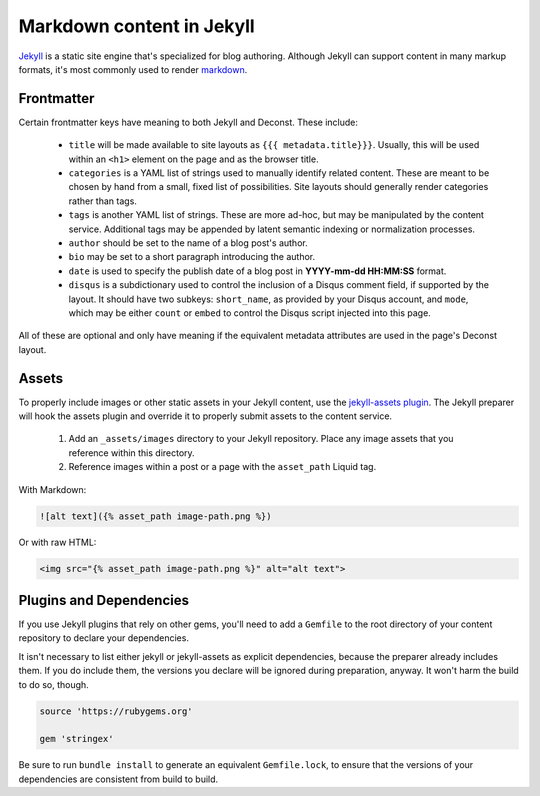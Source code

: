 Markdown content in Jekyll
==========================

`Jekyll <http://jekyllrb.com/>`_ is a static site engine that's
specialized for blog authoring. Although Jekyll can support content in
many markup formats, it's most commonly used to render `markdown
<http://daringfireball.net/projects/markdown/>`_.

Frontmatter
-----------

Certain frontmatter keys have meaning to both Jekyll and Deconst. These include:

 * ``title`` will be made available to site layouts as ``{{{
   metadata.title}}}``. Usually, this will be used within an ``<h1>``
   element on the page and as the browser title.

 * ``categories`` is a YAML list of strings used to manually identify related
   content. These are meant to be chosen by hand from a small, fixed list of
   possibilities. Site layouts should generally render categories rather than
   tags.

 * ``tags`` is another YAML list of strings. These are more ad-hoc, but may be
   manipulated by the content service. Additional tags may be appended by latent
   semantic indexing or normalization processes.

 * ``author`` should be set to the name of a blog post's author.

 * ``bio`` may be set to a short paragraph introducing the author.

 * ``date`` is used to specify the publish date of a blog post in
   **YYYY-mm-dd HH:MM:SS** format.

 * ``disqus`` is a subdictionary used to control the inclusion of a
   Disqus comment field, if supported by the layout. It should have
   two subkeys: ``short_name``, as provided by your Disqus account,
   and ``mode``, which may be either ``count`` or ``embed`` to control
   the Disqus script injected into this page.

All of these are optional and only have meaning if the equivalent
metadata attributes are used in the page's Deconst layout.

Assets
------

To properly include images or other static assets in your Jekyll
content, use the `jekyll-assets plugin
<http://jekyll-assets.github.io/jekyll-assets/>`_. The Jekyll preparer
will hook the assets plugin and override it to properly submit assets
to the content service.

 #. Add an ``_assets/images`` directory to your Jekyll repository.
    Place any image assets that you reference within this directory.

 #. Reference images within a post or a page with the ``asset_path``
    Liquid tag.

With Markdown:

.. code-block:: text

   ![alt text]({% asset_path image-path.png %})

Or with raw HTML:

.. code-block:: html

   <img src="{% asset_path image-path.png %}" alt="alt text">

Plugins and Dependencies
------------------------

If you use Jekyll plugins that rely on other gems, you'll need to add
a ``Gemfile`` to the root directory of your content repository to
declare your dependencies.

It isn't necessary to list either jekyll or jekyll-assets as explicit
dependencies, because the preparer already includes them. If you do
include them, the versions you declare will be ignored during
preparation, anyway. It won't harm the build to do so, though.

.. code-block:: ruby

   source 'https://rubygems.org'

   gem 'stringex'

Be sure to run ``bundle install`` to generate an equivalent
``Gemfile.lock``, to ensure that the versions of your dependencies are
consistent from build to build.
